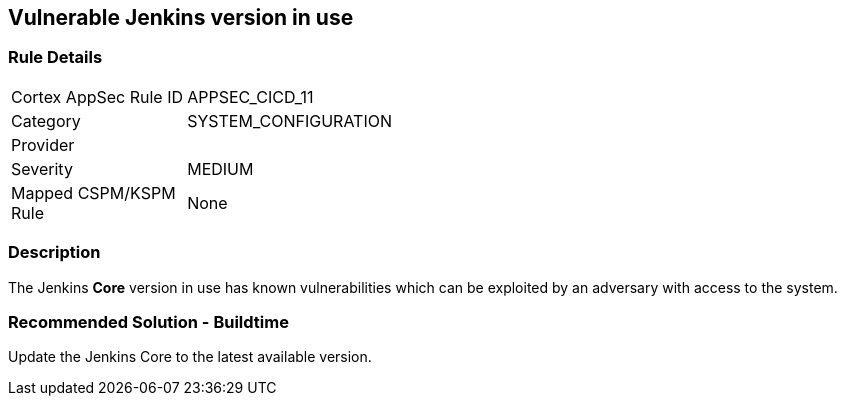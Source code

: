 == Vulnerable Jenkins version in use

=== Rule Details

[width=45%]
|===
|Cortex AppSec Rule ID |APPSEC_CICD_11
|Category |SYSTEM_CONFIGURATION
|Provider |
|Severity |MEDIUM
|Mapped CSPM/KSPM Rule |None
|===


=== Description 

The Jenkins **Core** version in use has known vulnerabilities which can be exploited by an adversary with access to the system.


=== Recommended Solution - Buildtime

Update the Jenkins Core to the latest available version.










